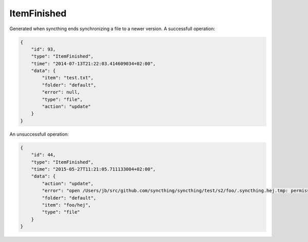 ItemFinished
------------

Generated when syncthing ends synchronizing a file to a newer version. A
successfull operation:

.. code:: json

    {
        "id": 93,
        "type": "ItemFinished",
        "time": "2014-07-13T21:22:03.414609034+02:00",
        "data": {
            "item": "test.txt",
            "folder": "default",
            "error": null,
            "type": "file",
            "action": "update"
        }
    }

An unsuccessfull operation:

.. code:: json

    {
        "id": 44,
        "type": "ItemFinished",
        "time": "2015-05-27T11:21:05.711133004+02:00",
        "data": {
            "action": "update",
            "error": "open /Users/jb/src/github.com/syncthing/syncthing/test/s2/foo/.syncthing.hej.tmp: permission denied",
            "folder": "default",
            "item": "foo/hej",
            "type": "file"
        }
    }
